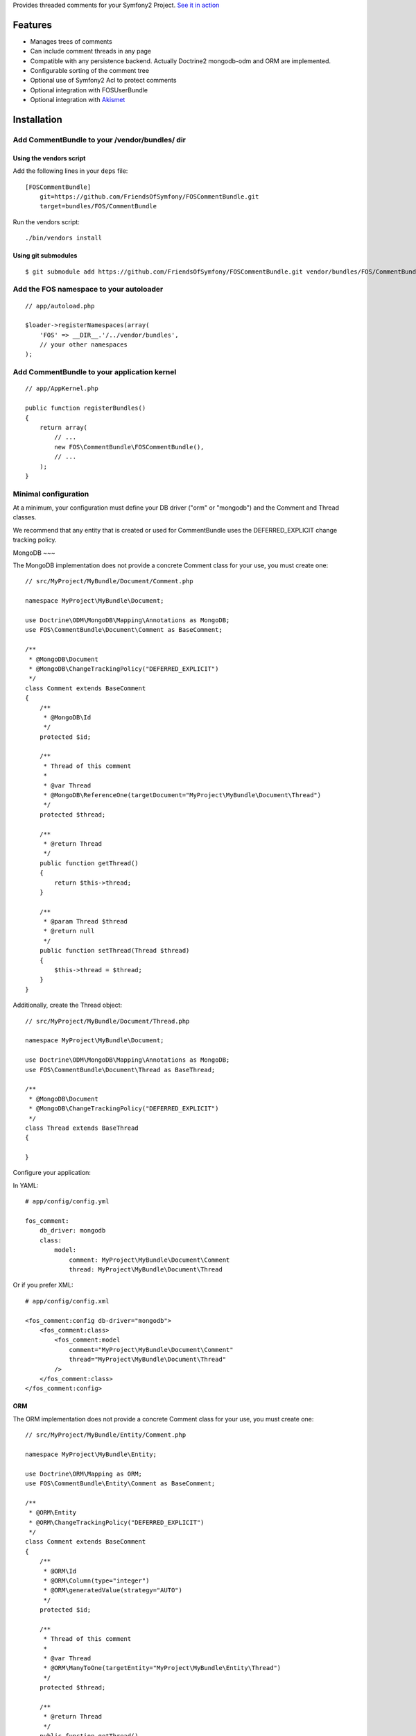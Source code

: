 Provides threaded comments for your Symfony2 Project.
`See it in action`_

Features
========

- Manages trees of comments
- Can include comment threads in any page
- Compatible with any persistence backend. Actually Doctrine2 mongodb-odm and ORM are implemented.
- Configurable sorting of the comment tree
- Optional use of Symfony2 Acl to protect comments
- Optional integration with FOS\UserBundle
- Optional integration with `Akismet`_

Installation
============

Add CommentBundle to your /vendor/bundles/ dir
-------------------------------------

Using the vendors script
~~~~~~~~~~~~~~~~~~~~~~~~~~~~

Add the following lines in your ``deps`` file::

    [FOSCommentBundle]
        git=https://github.com/FriendsOfSymfony/FOSCommentBundle.git
        target=bundles/FOS/CommentBundle

Run the vendors script::

    ./bin/vendors install

Using git submodules
~~~~~~~~~~~~~~~~~~~~~~~~~~~~

::

    $ git submodule add https://github.com/FriendsOfSymfony/FOSCommentBundle.git vendor/bundles/FOS/CommentBundle

Add the FOS namespace to your autoloader
----------------------------------------

::

    // app/autoload.php

    $loader->registerNamespaces(array(
        'FOS' => __DIR__.'/../vendor/bundles',
        // your other namespaces
    );

Add CommentBundle to your application kernel
-----------------------------------------

::

    // app/AppKernel.php

    public function registerBundles()
    {
        return array(
            // ...
            new FOS\CommentBundle\FOSCommentBundle(),
            // ...
        );
    }

Minimal configuration
---------------------

At a minimum, your configuration must define your DB driver ("orm" or "mongodb")
and the Comment and Thread classes.

We recommend that any entity that is created or used for CommentBundle uses the
DEFERRED_EXPLICIT change tracking policy.

MongoDB
~~~

The MongoDB implementation does not provide a concrete Comment class for your use,
you must create one::

    // src/MyProject/MyBundle/Document/Comment.php

    namespace MyProject\MyBundle\Document;

    use Doctrine\ODM\MongoDB\Mapping\Annotations as MongoDB;
    use FOS\CommentBundle\Document\Comment as BaseComment;

    /**
     * @MongoDB\Document
     * @MongoDB\ChangeTrackingPolicy("DEFERRED_EXPLICIT")
     */
    class Comment extends BaseComment
    {
        /**
         * @MongoDB\Id
         */
        protected $id;

        /**
         * Thread of this comment
         *
         * @var Thread
         * @MongoDB\ReferenceOne(targetDocument="MyProject\MyBundle\Document\Thread")
         */
        protected $thread;

        /**
         * @return Thread
         */
        public function getThread()
        {
            return $this->thread;
        }

        /**
         * @param Thread $thread
         * @return null
         */
        public function setThread(Thread $thread)
        {
            $this->thread = $thread;
        }
    }

Additionally, create the Thread object::

    // src/MyProject/MyBundle/Document/Thread.php

    namespace MyProject\MyBundle\Document;

    use Doctrine\ODM\MongoDB\Mapping\Annotations as MongoDB;
    use FOS\CommentBundle\Document\Thread as BaseThread;

    /**
     * @MongoDB\Document
     * @MongoDB\ChangeTrackingPolicy("DEFERRED_EXPLICIT")
     */
    class Thread extends BaseThread
    {

    }

Configure your application::

In YAML::

    # app/config/config.yml

    fos_comment:
        db_driver: mongodb
        class:
            model:
                comment: MyProject\MyBundle\Document\Comment
                thread: MyProject\MyBundle\Document\Thread

Or if you prefer XML::

    # app/config/config.xml

    <fos_comment:config db-driver="mongodb">
        <fos_comment:class>
            <fos_comment:model
                comment="MyProject\MyBundle\Document\Comment"
                thread="MyProject\MyBundle\Document\Thread"
            />
        </fos_comment:class>
    </fos_comment:config>

ORM
~~~

The ORM implementation does not provide a concrete Comment class for your use,
you must create one::

    // src/MyProject/MyBundle/Entity/Comment.php

    namespace MyProject\MyBundle\Entity;

    use Doctrine\ORM\Mapping as ORM;
    use FOS\CommentBundle\Entity\Comment as BaseComment;

    /**
     * @ORM\Entity
     * @ORM\ChangeTrackingPolicy("DEFERRED_EXPLICIT")
     */
    class Comment extends BaseComment
    {
        /**
         * @ORM\Id
         * @ORM\Column(type="integer")
         * @ORM\generatedValue(strategy="AUTO")
         */
        protected $id;

        /**
         * Thread of this comment
         *
         * @var Thread
         * @ORM\ManyToOne(targetEntity="MyProject\MyBundle\Entity\Thread")
         */
        protected $thread;

        /**
         * @return Thread
         */
        public function getThread()
        {
            return $this->thread;
        }

        /**
         * @param Thread $thread
         * @return null
         */
        public function setThread(Thread $thread)
        {
            $this->thread = $thread;
        }
    }

And the Thread::

    // src/MyProject/MyBundle/Entity/Thread.php

    namespace MyProject\MyBundle\Entity;

    use Doctrine\ORM\Mapping as ORM;
    use FOS\CommentBundle\Entity\Thread as BaseThread;

    /**
     * @ORM\Entity
     * @ORM\ChangeTrackingPolicy("DEFERRED_EXPLICIT")
     */
    class Thread extends BaseThread
    {
        /**
         * @var string $id
         *
         * @ORM\Id
         * @ORM\Column(type="string")
         */
        protected $id;
    }

Configure your application::

    # app/config/config.yml

    fos_comment:
        db_driver: orm
        class:
            model:
                comment: MyProject\MyBundle\Entity\Comment
                thread: MyProject\MyBundle\Entity\Thread

Or if you prefer XML::

    # app/config/config.xml

    <fos_comment:config db-driver="orm">
        <fos_comment:class>
            <fos_comment:model
                comment="MyProject\MyBundle\Entity\Comment"
                thread="MyProject\MyBundle\Entity\Thread"
            />
        </fos_comment:class>
    </fos_comment:config>


Register routing
----------------

You will probably want to include the builtin routes, there are only two of them:

In YAML::

    # app/config/routing.yml

    fos_comment:
        resource: "@FOSCommentBundle/Resources/config/routing.yml"

Or if you prefer XML::

    # app/config/routing.xml

    <import resource="@FOSCommentBundle/Resources/config/routing.yml"/>

Enable comments on a page
-------------------------

It is as easy as it can get. In any template, add the following::

    {% render "FOSCommentBundle:Thread:show" with {"id": "foo"} %}

The first time the page is rendered, the "foo" thread is created.

You can use any string as the identifier.

To render a list of comments with a flat strategy, use the following::

    {% render "FOSCommentBundle:Thread:showFlat" with {"id": "foo"} %}

Style it
--------

This bundle supplies some basic CSS and JS assets that will make it usable. They're
based on assets created for `lichess`_.

They have been included in the Resources/assets directory. The javascript component
requires the installation of jQuery which must be done separately to this.

Note: While the example javascript code requires jQuery this bundle does not depend on
it. You are able to rewrite the code using any javascript framework.

To use them in your templates with Assetic, place the following in your base template::

    <!-- CSS -->
    {% stylesheets '@FOSCommentBundle/Resources/assets/css/comments.css' %}
    <link rel="stylesheet" href="{{ asset_url }}" type="text/css" />
    {% endstylesheets %}

    <!-- Javascript -->
    {% javascripts '@FOSCommentBundle/Resources/assets/js/comments.js' %}
    <script type="text/javascript" src="{{ asset_url }}"></script>
    {% endjavascripts %}

The assets provided by this bundle are not intended for production use. You should
modify them to meet your own style and functionality requirements.

Integration with FOS\UserBundle
===============================

By default, comments are made anonymously.
You may want to use FOS\UserBundle authentication to sign the comments.

Override the comment class
--------------------------

Create your own Comment class to add the relation to the User model.
While there, make it implement SignedCommentInterface and VotableCommentInterface::

    // src/Bar/CommentBundle/Document/Comment.php

    <?php

    namespace Bar\CommentBundle\Document;

    use Symfony\Component\Security\Core\User\UserInterface;
    use FOS\CommentBundle\Document\Comment as BaseComment;
    use FOS\CommentBundle\Model\SignedCommentInterface;
    use FOS\CommentBundle\Model\VotableCommentInterface;
    use Bar\UserBundle\Document\User;

    /**
     * @MongoDB\Document
     * @MongoDB\ChangeTrackingPolicy("DEFERRED_EXPLICIT")
     */
    class Comment extends BaseComment implements SignedCommentInterface, VotableCommentInterface
    {
        /**
         * Author of the comment
         *
         * @MongoDB\ReferenceOne(targetDocument="Bar\UserBundle\Document\User")
         * @var User
         */
        protected $author;

        /**
         * @param User
         */
        public function setAuthor(UserInterface $author)
        {
            $this->author = $author;
        }

        /**
         * Get authorName
         * @return string
         */
        public function getAuthorName()
        {
            if (null === $this->getAuthor()) {
                return 'Anonymous';
            }

            return $this->getAuthor()->getUsername();
        }

        /**
         * Comment voting score.
         *
         * @MongoDB\Field(type="int")
         * @var integer
         */
        protected $score = 0;

        /**
         * Sets the current comment score.
         *
         * @param integer $score
         */
        public function setScore($score)
        {
            $this->score = intval($score);
        }

        /**
         * Increments the comment score by the provided
         * value.
         *
         * @param integer value
         * @return integer The new comment score
         */
        public function incrementScore($by = 1)
        {
            $score = $this->getScore() + intval($by);
            $this->setScore($score);
            return $score;
        }

        /**
         * Gets the current comment score.
         *
         * @return integer
         */
        public function getScore()
        {
            return $this->score;
        }
    }

Then declare your comment class::

    # app/config/config.yml

    fos_comment:
        db_driver:    mongodb
        class:
            model:
                comment: Bar\CommentBundle\Document\Comment

Use the builtin security blamer
-------------------------------

Now tell CommentBundle to use the authenticated FOS User to sign new comments::

    # app/config/config.yml

    fos_comment:
        service:
            blamer:
                comment: fos_comment.blamer.comment.security

And that's it, really.

Enabling use of the Symfony2 Security Component
===============================

CommentBundle comes bundled with the ability to use different security features provided
by Symfony2.

Using Symfony2's Built in Acl system
-------------------------------

To use the built in Acl system, it must first be initialised with the Symfony2 console.:

    app/console init:acl

Additionally, your configuration needs to be modified::

    # app/config/config.yml

    fos_comment:
        acl: true
        service:
            manager:
                thread: fos_comment.manager.thread.acl
                comment: fos_comment.manager.comment.acl
                vote: fos_comment.manager.vote.acl

Note: you must enable the Security Acl component::

    # app/config/security.yml

    security:
        acl:
            connection: default

Finally, you must populate the Acl system with entries that may not be there yet
by running::

    app/console fos:comment:installAces

This will make sure that the Acl entries in the database are correct. This comment
must be run whenever any configuration for security changes in FOSCommentBundle,
including enabling the security features or changing the FQCN of your extended
FOSCommentBundle objects.

Role based Acl security
--------------------------

CommentBundle also provides the ability to configure permissions based on the roles
a specific user has. See the configuration example below for how to customise the
default roles used for permissions.

To configure Role based security override the Acl services::

    # app/config/config.yml

    fos_comment:
        acl: true
        service:
            acl:
                thread: fos_comment.acl.thread.roles
                comment: fos_comment.acl.comment.roles
                vote: fos_comment.acl.vote.roles

To change the roles required for specific actions, modify the acl_roles configuration
key::

    # app/config/config.yml

    fos_comment:
        acl_roles:
            comment:
                create: IS_AUTHENTICATED_ANONYMOUSLY
                view: IS_AUTHENTICATED_ANONYMOUSLY
                edit: ROLE_ADMIN
                delete: ROLE_ADMIN
            thread:
                create: IS_AUTHENTICATED_ANONYMOUSLY
                view: IS_AUTHENTICATED_ANONYMOUSLY
                edit: ROLE_ADMIN
                delete: ROLE_ADMIN
            vote:
                create: IS_AUTHENTICATED_ANONYMOUSLY
                view: IS_AUTHENTICATED_ANONYMOUSLY
                edit: ROLE_ADMIN
                delete: ROLE_ADMIN

Notable services
================

You can replace the following services with your own implementation:

Blamer
------

Blamer/CommentBlamerInterface.php::

    interface CommentBlamerInterface
    {
        function blame(CommentInterface $comment);
    }


The blamer service is responsible for giving an author name to a new comment.

CommentBundle provides two implementations:

- fos_comment.blamer.comment.noop

  This one does nothing. Comments are anonymous.
  It is the default blamer implementation.

- fos_comment.blamer.comment.security

  Uses Symfony2 Security token user to sign comments.
  Expects comments implementing SignedCommentInterface.

You can change the blamer implementation from your app config::

    # app/config/config.yml

    fos_comment:
        service:
            blamer:
                comment: bar_comment.my_comment_blamer

Creator
-------

Creator/CommentCreatorInterface.php::

    interface CommentCreatorInterface
    {
        function create(CommentInterface $comment);
    }

Responsible for creating new comments from a request.

The default implementation does the following things to create a comment:

- Sign the comment using the comment blamer

- Validate the comment against spam using the spam detection

- Choose a parent comment, if the request provides one
  If no parent is given, the new comment will be added to the tree root.

- Save the comment using the comment manager

You can change the creator implementation from your app config::

    # app/config/config.yml

    fos_comment:
        service:
            creator:
                comment: bar_comment.my_comment_creator

Spam detection
--------------

SpamDetection/SpamDetectionInterface.php::

    interface SpamDetectionInterface
    {
        function isSpam(CommentInterface $comment);
    }

Decides if a comment is a spam or not.

CommentBundle ships with two implementations:

- fos_comment.spam_detection.comment.noop

  This one does nothing. Comments are never considered as spam.
  It is the default spam_detection implementation.

- fos_comment.spam_detection.comment.akismet

  Uses `Akismet`_ to check comments against spam.
  You must install `AkismetBundle`_ and set the spam_detection service in your configuration::

    fos_comment:
        service:
            spam_detection:
                comment: fos_comment.spam_detection.comment.akismet

Comment tree sorting
--------------

The default sorting algorithm will sort the tree in descending date order (newest first). CommentBundle
also provides an ascending date order sort.

To change the sorting algorithm, modify your app config::

    # app/config/config.yml

    fos_comment:
        service:
            sorting:
                default: date_asc

If you wish to implement a custom sorting algorithm, it must extend FOS\CommentBundle\Sorting\SortingInterface
and be tagged in the DIC as a fos_comment.sorter with a unique alias, which can be used in the config above::

    # app/config/services.xml

    <service id="application.sorter.custom" class="AppBundle\Sorter\Custom">
        <tag name="fos_comment.sorter" alias="custom" />
    </service>

Additionally, individual comment threads can have different sorting algorithms by specifying them in the render
tag::

    {% render "FOSCommentBundle:Thread:show" with {"id": "foo", sorter: "custom"} %}

Configuration example:
======================

All configuration options are listed below::

    # app/config/config.yml

    fos_comment:
        db_driver:    mongodb
        form:
            comment:
                name: fos_comment_comment
                type: fos_comment.comment
        class:
            model:
                comment: FOS\CommentBundle\Document\Comment
                vote: FOS\CommentBundle\Document\Vote
        acl: ~ # Enables Acl
        acl_roles: # optional configuration for the Role Acl providers.
            comment:
                create: IS_AUTHENTICATED_ANONYMOUSLY
                view: IS_AUTHENTICATED_ANONYMOUSLY
                edit: ROLE_ADMIN
                delete: ROLE_ADMIN
            thread:
                create: IS_AUTHENTICATED_ANONYMOUSLY
                view: IS_AUTHENTICATED_ANONYMOUSLY
                edit: ROLE_ADMIN
                delete: ROLE_ADMIN
            vote:
                create: IS_AUTHENTICATED_ANONYMOUSLY
                view: IS_AUTHENTICATED_ANONYMOUSLY
                edit: ROLE_ADMIN
                delete: ROLE_ADMIN
        service:
            manager:
                thread: fos_comment.manager.thread.default
                comment: fos_comment.manager.comment.default
                vote: fos_comment.manager.vote.default
            acl:
                thread: fos_comment.acl.thread.security
                comment: fos_comment.acl.comment.security
                vote: fos_comment.acl.vote.security
            form_factory:
                comment: foo_bar.form_factory.comment.default
            creator:
                comment: foo_bar.creator.comment.default
                thread: foo_bar.creator.thread.default
                vote: fos_comment.creator.vote.default
            blamer:
                comment: foo_bar.blamer.comment.noop
                vote: fos_comment.creator.vote.noop
            spam_detection:
                comment: foo_bar.spam_detection.comment.noop
            sorting:
                default: date_desc
        akismet:
            url: http://lichess.org
            api_key: keep_it_secret

Implement a new persistence backend
===================================

Manager
-------

To provide a new backend implementation:, you must implement these three interfaces:

- Model/ThreadManagerInterface.php
- Model/CommentManagerInterface.php
- Model/VoteManagerInterface.php

MongoDB manager implementation examples:

- Document/ThreadManager.php
- Document/CommentManager.php
- Document/VoteManager.php

Note that the MongoDB manager classes only contain MongoDB specific logic,
backend agnostic logic lives in the abstract managers.

Model
-----

You should also provide concrete models for the interfaces:

- Model/ThreadInterface.php
- Model/CommentInterface.php
- Model/VoteInterface.php

MongoDB model implementation examples:

- Document/Comment.php
- Document/Thread.php
- Document/Vote.php

Note that the MongoDB model classes only contain MongoDB specific logic,
backend agnostic logic lives in the abstract models.

Mapping
-------

You may also need to define mappings.

MongoDB mapping examples:

- src/FOS/CommentBundle/Resources/config/doctrine/Thread.mongodb.xml
- src/FOS/CommentBundle/Resources/config/doctrine/Comment.mongodb.xml
- src/FOS/CommentBundle/Resources/config/doctrine/Vote.mongodb.xml

.. _See it in action: http://lichess.org/1j21ti43
.. _Akismet: http://akismet.com
.. _AkismetBundle: http://github.com/ornicar/AkismetBundle
.. _lichess: http://lichess.org